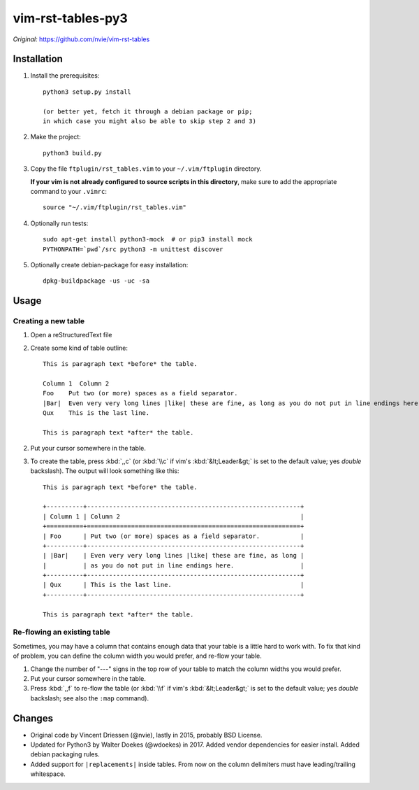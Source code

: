 =================================================================
vim-rst-tables-py3
=================================================================

*Original:* `<https://github.com/nvie/vim-rst-tables>`_


Installation
------------

1. Install the prerequisites::

      python3 setup.py install

      (or better yet, fetch it through a debian package or pip;
      in which case you might also be able to skip step 2 and 3)

2. Make the project::

      python3 build.py

3. Copy the file ``ftplugin/rst_tables.vim`` to your ``~/.vim/ftplugin``
   directory.

   **If your vim is not already configured to source scripts in this
   directory**, make sure to add the appropriate command to your
   ``.vimrc``::

      source "~/.vim/ftplugin/rst_tables.vim"

4. Optionally run tests::

      sudo apt-get install python3-mock  # or pip3 install mock
      PYTHONPATH=`pwd`/src python3 -m unittest discover

5. Optionally create debian-package for easy installation::

      dpkg-buildpackage -us -uc -sa


Usage
-----

Creating a new table
~~~~~~~~~~~~~~~~~~~~

1. Open a reStructuredText file
2. Create some kind of table outline::

      This is paragraph text *before* the table.

      Column 1  Column 2
      Foo    Put two (or more) spaces as a field separator.
      |Bar|  Even very very long lines |like| these are fine, as long as you do not put in line endings here.
      Qux    This is the last line.

      This is paragraph text *after* the table.

2. Put your cursor somewhere in the table.
3. To create the table, press :kbd:`,,c` (or :kbd:`\\c` if vim's
   :kbd:`&lt;Leader&gt;` is set to the default value; yes *double*
   backslash). The output will look something like this::

      This is paragraph text *before* the table.

      +----------+----------------------------------------------------------+
      | Column 1 | Column 2                                                 |
      +==========+==========================================================+
      | Foo      | Put two (or more) spaces as a field separator.           |
      +----------+----------------------------------------------------------+
      | |Bar|    | Even very very long lines |like| these are fine, as long |
      |          | as you do not put in line endings here.                  |
      +----------+----------------------------------------------------------+
      | Qux      | This is the last line.                                   |
      +----------+----------------------------------------------------------+

      This is paragraph text *after* the table.


Re-flowing an existing table
~~~~~~~~~~~~~~~~~~~~~~~~~~~~

Sometimes, you may have a column that contains enough data that your
table is a little hard to work with.  To fix that kind of problem,
you can define the column width you would prefer, and re-flow your table.

1. Change the number of "---" signs in the top row of your table to match
   the column widths you would prefer.
2. Put your cursor somewhere in the table.
3. Press :kbd:`,,f` to re-flow the table (or :kbd:`\\f` if vim's
   :kbd:`&lt;Leader&gt;` is set to the default value; yes *double*
   backslash; see also the ``:map`` command).


Changes
-------

- Original code by Vincent Driessen (@nvie), lastly in 2015,
  probably BSD License.
- Updated for Python3 by Walter Doekes (@wdoekes) in 2017. Added vendor
  dependencies for easier install. Added debian packaging rules.
- Added support for ``|replacements|`` inside tables. From now on the
  column delimiters must have leading/trailing whitespace.
